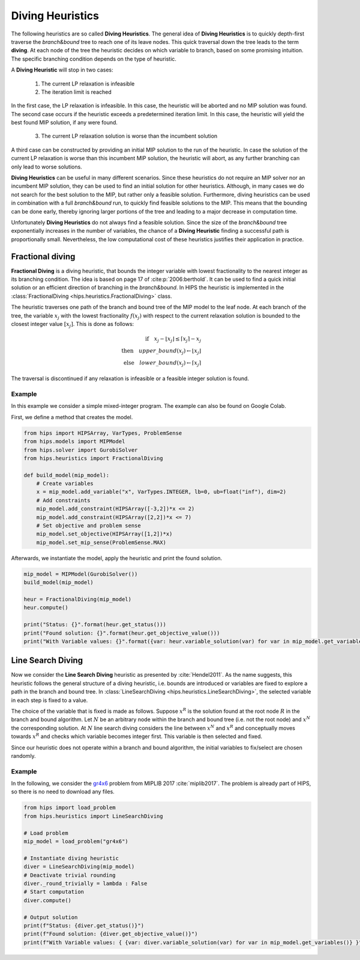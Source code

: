 Diving Heuristics
=================

The following heuristics are so called **Diving Heuristics**. The general idea of **Diving Heuristics** is to quickly
depth-first traverse the *branch\&bound* tree to reach one of its leave nodes. This quick traversal down the tree leads to
the term **diving**. At each node of the tree the heuristic decides on which variable to branch, based on some promising
intuition. The specific branching condition depends on the type of heuristic.

A **Diving Heuristic** will stop in two cases:

    1. The current LP relaxation is infeasible
    2. The iteration limit is reached

In the first case, the LP relaxation is infeasible. In this case,
the heuristic will be aborted and no MIP solution was found. The second case occurs if the heuristic exceeds a predetermined
iteration limit. In this case, the heuristic will yield the best found MIP solution, if any were found.

    3. The current LP relaxation solution is worse than the incumbent solution

A third case can be constructed by providing an initial MIP solution to the run of the heuristic. In case the solution
of the current LP relaxation is worse than this incumbent MIP solution, the heuristic will abort, as any further branching
can only lead to worse solutions.

**Diving Heuristics** can be useful in many different scenarios. Since these heuristics do not require an MIP solver nor an
incumbent MIP solution, they can be used to find an initial solution for other heuristics. Although, in many cases we do
not search for the best solution to the MIP, but rather only a feasible solution.
Furthermore, diving heuristics can be used in combination with a full *branch\&bound* run, to quickly find feasible solutions
to the MIP. This means that the bounding can be done early, thereby ignoring larger portions of the tree and leading to
a major decrease in computation time.

Unfortunately **Diving Heuristics** do not always find a feasible solution. Since the size of the *branch\&bound* tree exponentially
increases in the number of variables, the chance of a **Diving Heuristic** finding a successful path is proportionally small. Nevertheless,
the low computational cost of these heuristics justifies their application in practice.

Fractional diving
-----------------

**Fractional Diving** is a diving heuristic, that bounds the integer variable with lowest fractionality to the nearest
integer as its branching condition. The idea is based on page 17 of :cite:p:`2006:berthold`. It can be used to find a quick initial solution
or an efficient direction of branching in the *branch&bound*. In HIPS the heuristic is implemented in the :class:`FractionalDiving <hips.heuristics.FractionalDiving>` class.

The heuristic traverses one path of the branch and bound tree of the MIP model to the leaf node. At each branch of the tree,
the variable :math:`x_j` with the lowest fractionality :math:`f(x_j)` with respect to the current relaxation solution is bounded
to the closest integer value :math:`[x_j]`. This is done as follows:

.. math::
        \textbf{if} \quad x_j - \lfloor x_j \rfloor \le \lceil x_j \rceil - x_j\\
        \textbf{then} \quad upper\_bound(x_j) \leftarrow \lfloor x_j \rfloor\\
        \textbf{else} \quad lower\_bound(x_j) \leftarrow \lceil x_j \rceil

The traversal is discontinued if any relaxation is infeasible or a feasible integer solution is found.

Example
_______

.. raw:: html

    <a href="https://colab.research.google.com/github/cxlvinchau/hips-examples/blob/main/notebooks/fractional_diving_example.ipynb" target="_blank">
        <img src="https://colab.research.google.com/assets/colab-badge.svg" alt="Open In Colab"/>
    </a>

In this example we consider a simple mixed-integer program. The example can also be found on Google Colab.

First, we define a method that creates the model.

.. code-block:: python

    from hips import HIPSArray, VarTypes, ProblemSense
    from hips.models import MIPModel
    from hips.solver import GurobiSolver
    from hips.heuristics import FractionalDiving

    def build_model(mip_model):
        # Create variables
        x = mip_model.add_variable("x", VarTypes.INTEGER, lb=0, ub=float("inf"), dim=2)
        # Add constraints
        mip_model.add_constraint(HIPSArray([-3,2])*x <= 2)
        mip_model.add_constraint(HIPSArray([2,2])*x <= 7)
        # Set objective and problem sense
        mip_model.set_objective(HIPSArray([1,2])*x)
        mip_model.set_mip_sense(ProblemSense.MAX)

Afterwards, we instantiate the model, apply the heuristic and print the found solution.

.. code-block:: python

    mip_model = MIPModel(GurobiSolver())
    build_model(mip_model)

    heur = FractionalDiving(mip_model)
    heur.compute()

    print("Status: {}".format(heur.get_status()))
    print("Found solution: {}".format(heur.get_objective_value()))
    print("With Variable values: {}".format({var: heur.variable_solution(var) for var in mip_model.get_variables()}))

Line Search Diving
------------------
Now we consider the **Line Search Diving** heuristic as presented by :cite:`Hendel2011`. As the name suggests, this
heuristic follows the general structure of a diving heuristic, i.e. bounds are introduced or variables are fixed to
explore a path in the branch and bound tree. In :class:`LineSearchDiving <hips.heuristics.LineSearchDiving>`, the selected variable in each step is fixed to a value.

The choice of the variable that is fixed is made as follows. Suppose :math:`x^R` is the solution found at the root
node :math:`R` in the branch and bound algorithm. Let :math:`N` be an arbitrary node within the branch and bound tree
(i.e. not the root node) and :math:`x^N` the corresponding solution. At :math:`N` line search diving considers the line
between :math:`x^N` and :math:`x^R` and conceptually moves towards :math:`x^R` and checks which variable becomes integer first.
This variable is then selected and fixed.

Since our heuristic does not operate within a branch and bound algorithm, the initial variables to fix/select
are chosen randomly.

Example
_______

.. raw:: html

    <a href="https://colab.research.google.com/github/cxlvinchau/hips-examples/blob/main/notebooks/line_search_diving_example.ipynb" target="_blank">
        <img src="https://colab.research.google.com/assets/colab-badge.svg" alt="Open In Colab"/>
    </a>

In the following, we consider the `gr4x6 <https://miplib.zib.de/instance_details_gr4x6.html>`_ problem from MIPLIB 2017 :cite:`miplib2017`.
The problem is already part of HIPS, so there is no need to download any files.

.. code-block:: python

    from hips import load_problem
    from hips.heuristics import LineSearchDiving

    # Load problem
    mip_model = load_problem("gr4x6")

    # Instantiate diving heuristic
    diver = LineSearchDiving(mip_model)
    # Deactivate trivial rounding
    diver._round_trivially = lambda : False
    # Start computation
    diver.compute()

    # Output solution
    print(f"Status: {diver.get_status()}")
    print(f"Found solution: {diver.get_objective_value()}")
    print(f"With Variable values: { {var: diver.variable_solution(var) for var in mip_model.get_variables()} }")
